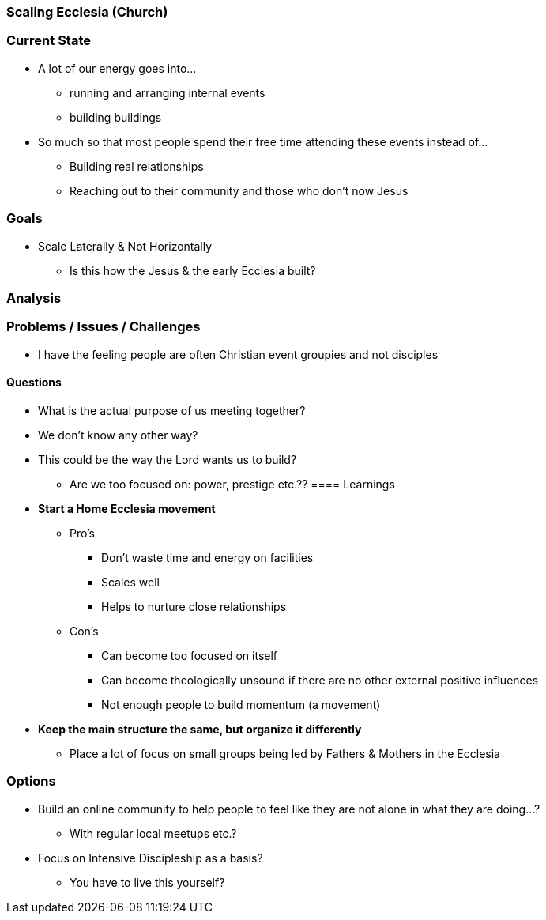 === Scaling Ecclesia (Church)

=== Current State
* A lot of our energy goes into...
** running and arranging internal events
** building buildings
* So much so that most people spend their free time attending these events instead of...
** Building real relationships
** Reaching out to their community and those who don't now Jesus

=== Goals
* Scale Laterally & Not Horizontally
** Is this how the Jesus & the early Ecclesia built?

=== Analysis
=== Problems / Issues / Challenges
* I have the feeling people are often Christian event groupies and not disciples

==== Questions
* What is the actual purpose of us meeting together?
* We don't know any other way?
* This could be the way the Lord wants us to build?
** Are we too focused on: power, prestige etc.??
==== Learnings
* *Start a Home Ecclesia movement*
** Pro's
*** Don't waste time and energy on facilities
*** Scales well
*** Helps to nurture close relationships
** Con's
*** Can become too focused on itself
*** Can become theologically unsound if there are no other external positive influences
*** Not enough people to build momentum (a movement)
* *Keep the main structure the same, but organize it differently*
** Place a lot of focus on small groups being led by Fathers & Mothers in the Ecclesia

=== Options
* Build an online community to help people to feel like they are not alone in what they are doing...?
** With regular local meetups etc.?
* Focus on Intensive Discipleship as a basis?
** You have to live this yourself?
